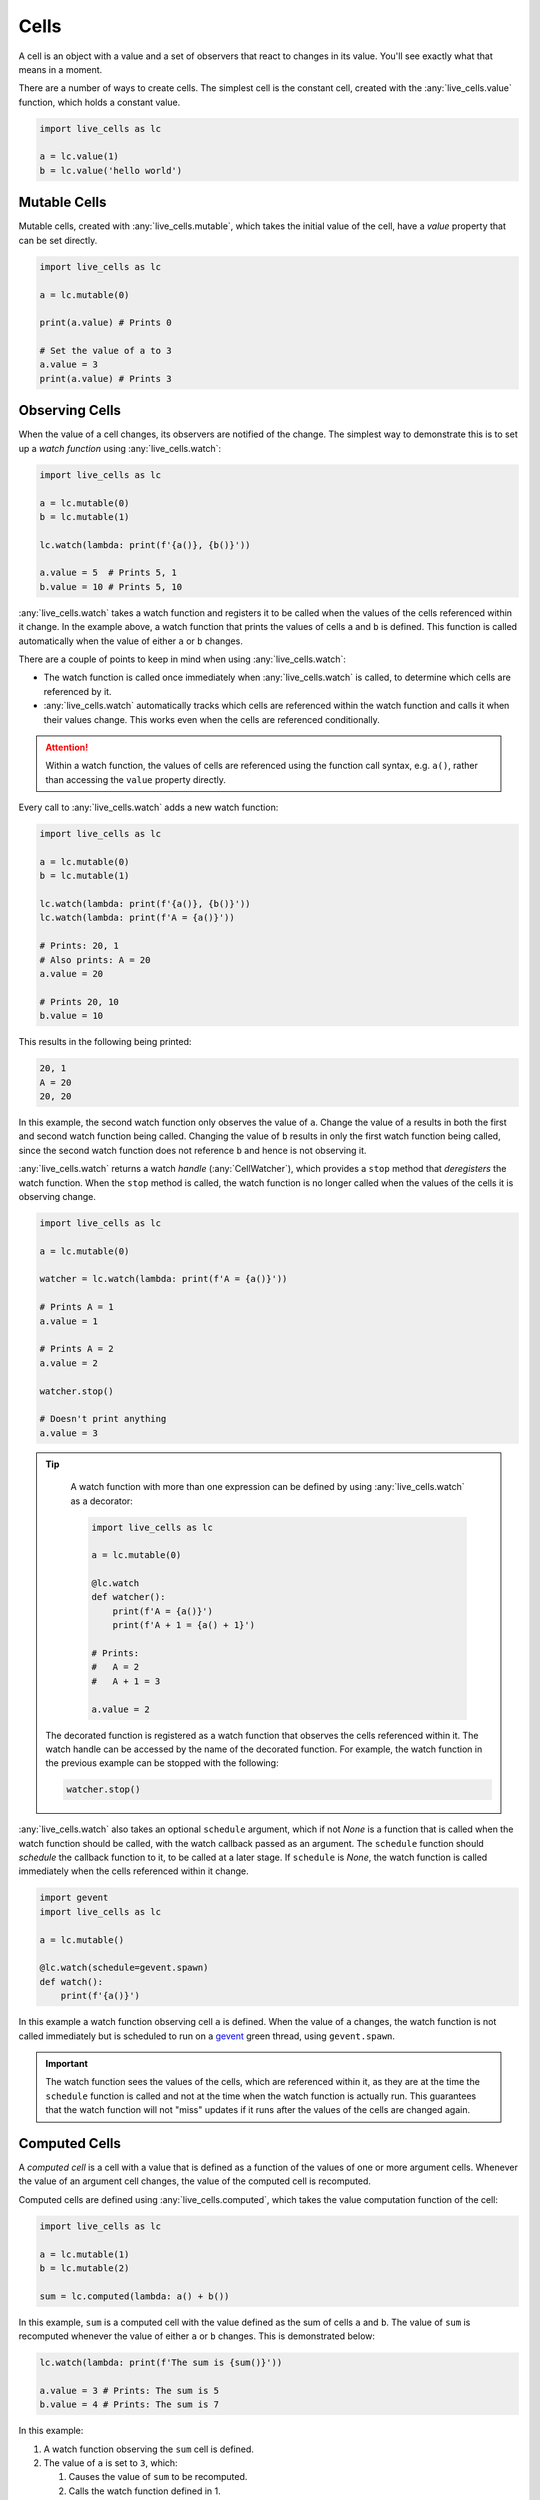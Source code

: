 Cells
=====

A cell is an object with a value and a set of observers that react to
changes in its value. You'll see exactly what that means in a moment.

There are a number of ways to create cells. The simplest cell is the
constant cell, created with the :any:`live_cells.value` function,
which holds a constant value.

.. code-block:: python

   import live_cells as lc

   a = lc.value(1)
   b = lc.value('hello world')


=============
Mutable Cells
=============

Mutable cells, created with :any:`live_cells.mutable`, which takes
the initial value of the cell, have a `value` property that can be set
directly.

.. code-block:: python

   import live_cells as lc

   a = lc.mutable(0)

   print(a.value) # Prints 0

   # Set the value of a to 3
   a.value = 3
   print(a.value) # Prints 3

===============
Observing Cells
===============

When the value of a cell changes, its observers are notified of the
change. The simplest way to demonstrate this is to set up a *watch
function* using :any:`live_cells.watch`:

.. code-block:: python

   import live_cells as lc

   a = lc.mutable(0)
   b = lc.mutable(1)

   lc.watch(lambda: print(f'{a()}, {b()}'))

   a.value = 5  # Prints 5, 1
   b.value = 10 # Prints 5, 10

:any:`live_cells.watch` takes a watch function and registers it to be
called when the values of the cells referenced within it change. In
the example above, a watch function that prints the values of cells
``a`` and ``b`` is defined. This function is called automatically when the
value of either ``a`` or ``b`` changes.

There are a couple of points to keep in mind when using :any:`live_cells.watch`:

* The watch function is called once immediately when
  :any:`live_cells.watch` is called, to determine which cells are
  referenced by it.

* :any:`live_cells.watch` automatically tracks which cells are
  referenced within the watch function and calls it when their values
  change. This works even when the cells are referenced conditionally.

.. attention::

   Within a watch function, the values of cells are referenced using
   the function call syntax, e.g. ``a()``, rather than accessing the
   ``value`` property directly.

Every call to :any:`live_cells.watch` adds a new watch function:

.. code-block:: python

   import live_cells as lc

   a = lc.mutable(0)
   b = lc.mutable(1)

   lc.watch(lambda: print(f'{a()}, {b()}'))
   lc.watch(lambda: print(f'A = {a()}'))

   # Prints: 20, 1
   # Also prints: A = 20
   a.value = 20

   # Prints 20, 10
   b.value = 10

This results in the following being printed:

.. code-block:: text

  20, 1
  A = 20
  20, 20

In this example, the second watch function only observes the value of
``a``. Change the value of ``a`` results in both the first and second
watch function being called. Changing the value of ``b`` results in
only the first watch function being called, since the second watch
function does not reference ``b`` and hence is not observing it.

:any:`live_cells.watch` returns a watch *handle* (:any:`CellWatcher`),
which provides a ``stop`` method that *deregisters* the watch
function. When the ``stop`` method is called, the watch function is no
longer called when the values of the cells it is observing change.

.. code-block:: python

   import live_cells as lc

   a = lc.mutable(0)

   watcher = lc.watch(lambda: print(f'A = {a()}'))

   # Prints A = 1
   a.value = 1

   # Prints A = 2
   a.value = 2

   watcher.stop()

   # Doesn't print anything
   a.value = 3


.. tip::

   A watch function with more than one expression can be defined by
   using :any:`live_cells.watch` as a decorator:

   .. code-block:: python

      import live_cells as lc

      a = lc.mutable(0)

      @lc.watch
      def watcher():
          print(f'A = {a()}')
	  print(f'A + 1 = {a() + 1}')

      # Prints:
      #   A = 2
      #   A + 1 = 3
      
      a.value = 2

  The decorated function is registered as a watch function that
  observes the cells referenced within it. The watch handle can be
  accessed by the name of the decorated function. For example, the
  watch function in the previous example can be stopped with the
  following:

  .. code-block:: python

     watcher.stop()

:any:`live_cells.watch` also takes an optional ``schedule`` argument,
which if not *None* is a function that is called when the watch
function should be called, with the watch callback passed as an
argument. The ``schedule`` function should *schedule* the callback
function to it, to be called at a later stage. If ``schedule`` is
*None*, the watch function is called immediately when the cells
referenced within it change.

.. code-block:: python

   import gevent
   import live_cells as lc

   a = lc.mutable()

   @lc.watch(schedule=gevent.spawn)
   def watch():
       print(f'{a()}')

In this example a watch function observing cell ``a`` is defined. When
the value of ``a`` changes, the watch function is not called
immediately but is scheduled to run on a `gevent
<http://www.gevent.org/>`_ green thread, using ``gevent.spawn``.

.. important::

   The watch function sees the values of the cells, which are
   referenced within it, as they are at the time the ``schedule``
   function is called and not at the time when the watch function is
   actually run. This guarantees that the watch function will not
   "miss" updates if it runs after the values of the cells are changed
   again.

==============
Computed Cells
==============

A *computed cell* is a cell with a value that is defined as a function
of the values of one or more argument cells. Whenever the value of an
argument cell changes, the value of the computed cell is recomputed.

Computed cells are defined using :any:`live_cells.computed`, which
takes the value computation function of the cell:

.. code-block:: python

   import live_cells as lc

   a = lc.mutable(1)
   b = lc.mutable(2)

   sum = lc.computed(lambda: a() + b())

In this example, ``sum`` is a computed cell with the value defined as
the sum of cells ``a`` and ``b``. The value of ``sum`` is recomputed
whenever the value of either ``a`` or ``b`` changes. This is
demonstrated below:

.. code-block:: python

   lc.watch(lambda: print(f'The sum is {sum()}'))

   a.value = 3 # Prints: The sum is 5
   b.value = 4 # Prints: The sum is 7

In this example:

#. A watch function observing the ``sum`` cell is defined.
#. The value of ``a`` is set to ``3``, which:

   #. Causes the value of ``sum`` to be recomputed.
   #. Calls the watch function defined in 1.

#. The value of ``b`` is set to ``4``, which likewise also results in
   the value of ``sum`` being recomputed and the watch function being
   called.

.. tip::

   A computed cell with more than one expression can be defined by
   using :any:`live_cells.computed` as a decorator:


   .. code-block:: python

      import live_cells as lc

      n = lc.mutable(2)

      @lc.computed
      def factorial_n():
          result = 1

	  while n() > 1:
	    result *= n
	    n -= 1
	  
	  return result

      lc.watch(lambda: print(f'n! = {factorial_n()}'))

   The computed cell is defined with the decorated function as the
   compute function. The cell can then be referenced using the name of
   the decorated function.

The :any:`live_cells.computed` function takes a ``changes_only``
argument which allows you to control whether the computed cell
notifies its observers if its value hasn't changed after a
recomputation. By default this is ``False``, which means the computed
cell notifies its observers whenever it is recomputed. If
``changes_only`` is ``True``, the cell only notifies its observers if
the new value of the cell is not equal to its previous value.

This is demonstrated with the following example:

.. code-block:: python

   import live_cells as lc

   a = lc.mutable(0)
   b = lc.computed(lambda: a % 2, changes_only=True)

   lc.watch(lambda: print(f'{b()}'))

   a.value = 1
   a.value = 3
   a.value = 5
   a.value = 6
   a.value = 8

This results in the following being printed to standard output:

.. code-block:: text

   0
   1
   0

Notice that only three lines are printed to standard output, even
though the value of the computed cell argument ``a`` was changed five
times.

If ``changes_only=True`` is omitted from the definition of ``b``, the
following is printed to standard output:

.. code-block:: text

   0
   1
   1
   1
   0
   0

Notice that a new line is printed to standard output whenever the
value of ``a``, which is an argument of ``b`` is changed. This is
because ``b`` notifies its observers whenever the value of its
argument ``a`` has changed, even if ``b``\ 's new value is equal to
its previous value.
   
=============
Batch Updates
=============

The values of multiple mutable cells can be set simultaneously in a
*batch update*. The effect of this is that while the values of the
cells are changed on setting the ``value`` property, the observers of
the cells are only notified after all the cell values have been set.

Batch updates are performed using the :any:`live_cells.batch` context
manager:

.. code-block:: python

   import live_cells as lc

   a = lc.mutable(0)
   b = lc.mutable(1)

   lc.watch(lambda: print(f'a = {a()}, b = {b()}'))

   # This only prints: a = 15, b = 3
   with lc.batch():
       a.value = 15
       b.value = 3

In the example above, the values of ``a`` and ``b`` are set to ``15``
and ``3`` respectively, with a *batch update*. The watch function,
which observes both ``a`` and ``b`` is only called once when exiting
the context managed by :any:`live_cells.batch`.

As a result the following is printed:

.. code-block:: text

   a = 0, b = 1
   a = 15, b = 3

#. ``a = 0, b = 1`` is printed when the watch function is first defined.
#. ``a = 15, b = 3`` is printed when exiting the context managed by
   :any:`live_cells.batch`.
